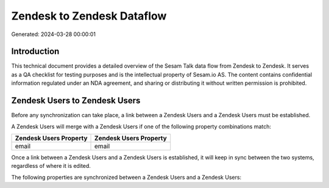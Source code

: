 ===========================
Zendesk to Zendesk Dataflow
===========================

Generated: 2024-03-28 00:00:01

Introduction
------------

This technical document provides a detailed overview of the Sesam Talk data flow from Zendesk to Zendesk. It serves as a QA checklist for testing purposes and is the intellectual property of Sesam.io AS. The content contains confidential information regulated under an NDA agreement, and sharing or distributing it without written permission is prohibited.

Zendesk Users to Zendesk Users
------------------------------
Before any synchronization can take place, a link between a Zendesk Users and a Zendesk Users must be established.

A Zendesk Users will merge with a Zendesk Users if one of the following property combinations match:

.. list-table::
   :header-rows: 1

   * - Zendesk Users Property
     - Zendesk Users Property
   * - email
     - email

Once a link between a Zendesk Users and a Zendesk Users is established, it will keep in sync between the two systems, regardless of where it is edited.

The following properties are synchronized between a Zendesk Users and a Zendesk Users:

.. list-table::
   :header-rows: 1

   * - Zendesk Users Property
     - Zendesk Users Property
     - Zendesk Data Type

